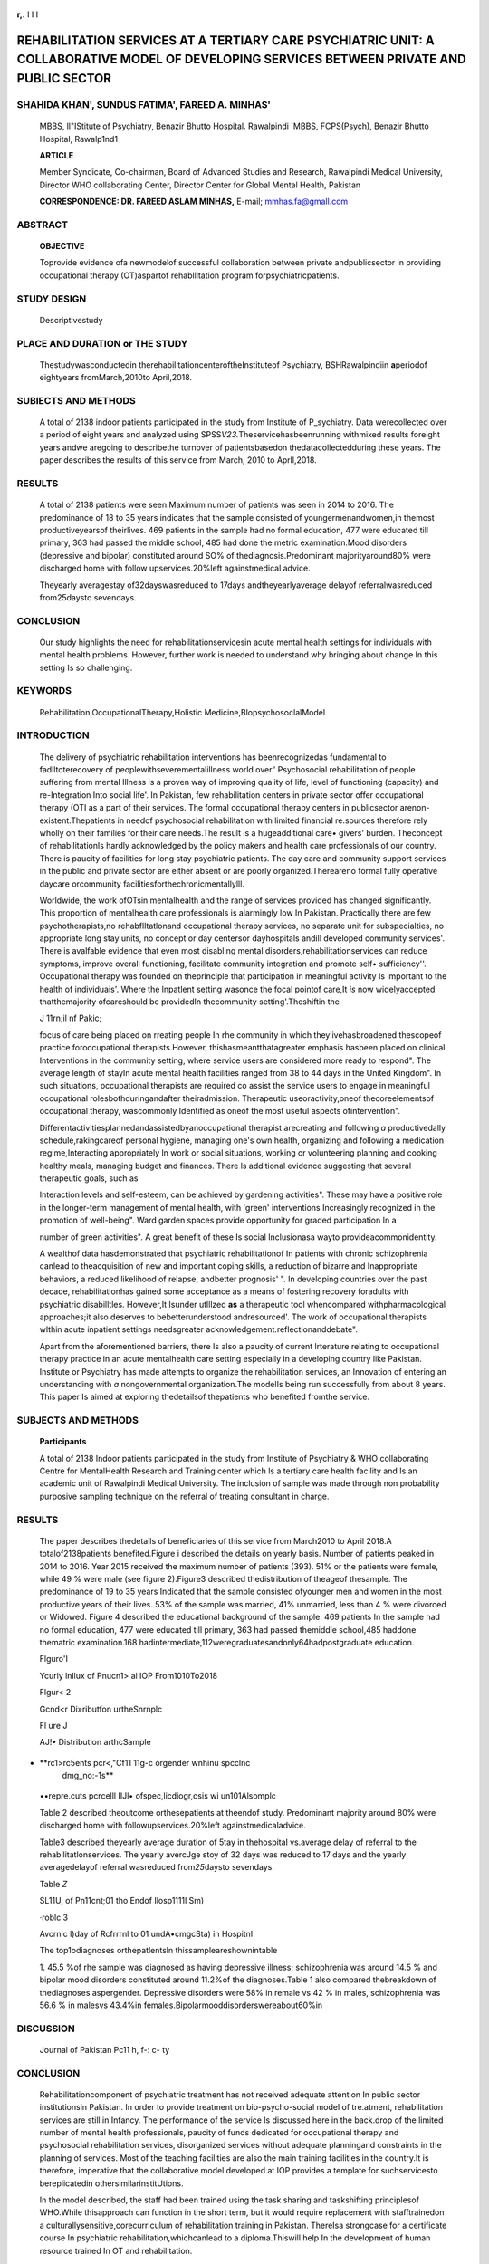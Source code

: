    .. image:: media/image1.jpeg
      :width: 1.46138in
      :height: 0.18667in

**r,.** I I I

REHABILITATION SERVICES AT A TERTIARY CARE PSYCHIATRIC UNIT: A COLLABORATIVE MODEL OF DEVELOPING SERVICES BETWEEN PRIVATE AND PUBLIC SECTOR
===========================================================================================================================================

SHAHIDA KHAN', SUNDUS FATIMA', FAREED A. MINHAS'
------------------------------------------------

   MBBS, ll"IStitute of Psychiatry, Benazir Bhutto Hospital. Rawalpindi
   'MBBS, FCPS(Psych), Benazir Bhutto Hospital, Rawalp1nd1

   **ARTICLE**

   Member Syndicate, Co-chairman, Board of Advanced Studies and
   Research, Rawalpindi Medical University, Director WHO collaborating
   Center, Director Center for Global Mental Health, Pakistan

   **CORRESPONDENCE: DR. FAREED ASLAM MINHAS,** E-mail;
   mmhas.fa@gmall.com

ABSTRACT
--------

   **OBJECTIVE**

   Toprovide evidence ofa newmodelof successful collaboration between
   private andpublicsector in providing occupational therapy
   (OT)aspartof rehabllitation program forpsychiatricpatients.

STUDY DESIGN
------------

   Descriptlvestudy

PLACE AND DURATION or THE STUDY
-------------------------------

   Thestudywasconductedin therehabilitationcenteroftheInstituteof
   Psychiatry, BSHRawalpindiin **a**\ periodof eightyears
   fromMarch,2010to April,2018.

SUBIECTS AND METHODS
--------------------

   A total of 2138 indoor patients participated in the study from
   Institute of P_sychiatry. Data werecollected over a period of eight
   years and analyzed using SPSS\ *V23.*\ Theservicehasbeenrunning
   withmixed results foreight years andwe aregoing to describethe
   turnover of patientsbasedon thedatacollectedduring these years. The
   paper describes the results of this service from March, 2010 to
   Aprll,2018.

RESULTS
-------

   A total of 2138 patients were seen.Maximum number of patients was
   seen in 2014 to 2016. The predominance of 18 to 35 years indicates
   that the sample consisted of youngermenandwomen,in themost
   productiveyearsof theirlives. 469 patients in the sample had no
   formal education, 477 were educated till primary, 363 had passed the
   middle school, 485 had done the metric examination.Mood disorders
   (depressive and bipolar) constituted around SO% of
   thediagnosis.Predominant majorityaround80% were discharged home with
   follow upservices.20%left againstmedical advice.

   Theyearly averagestay of32dayswasreduced to 17days
   andtheyearlyaverage delayof referralwasreduced from25daysto
   sevendays.

CONCLUSION
----------

   Our study highlights the need for rehabilitationservicesin acute
   mental health settings for individuals with mental health problems.
   However, further work is needed to understand why bringing about
   change In this setting Is so challenging.

KEYWORDS
--------

   Rehabilitation,OccupationalTherapy,Holistic
   Medicine,BlopsychosoclalModel

INTRODUCTION
------------

   The delivery of psychiatric rehabilitation interventions has
   beenrecognizedas fundamental to fadlltoterecovery of
   peoplewithseverementalillness world over.' Psychosocial
   rehabilitation of people suffering from mental Illness is a proven
   way of improving quality of life, level of functioning (capacity) and
   re-Integration Into social life'. In Pakistan, few rehabilitation
   centers in private sector offer occupational therapy (OTI as a part
   of their services. The formal occupational therapy centers in
   publicsector arenon-existent.Thepatients in needof psychosocial
   rehabilitation with limited financial re.sources therefore rely
   wholly on their families for their care needs.The result is a
   hugeadditional care• givers' burden. Theconcept of rehabilitationls
   hardly acknowledged by the policy makers and health care
   professionals of our country. There is paucity of facilities for long
   stay psychiatric patients. The day care and community support
   services in the public and private sector are either absent or are
   poorly organized.Thereareno formal fully operative daycare
   orcommunity facilitiesforthechronicmentallylll.

   Worldwide, the work ofOTsin mentalhealth and the range of services
   provided has changed significantly. This proportion of mentalhealth
   care professionals is alarmingly low In Pakistan. Practically there
   are few psychotherapists,no rehabflltatlonand occupational therapy
   services, no separate unit for subspecialties, no appropriate long
   stay units, no concept or day centersor dayhospitals andill developed
   community services'. There is avalfable evidence that even most
   disabling mental disorders,rehabilitationservices can reduce
   symptoms, improve overall functioning, facilitate community
   integration and promote self• sufficiency''. Occupational therapy was
   founded on theprinciple that participation in meaningful activity Is
   important to the health of individuais'. Where the lnpatlent setting
   wasonce the focal pointof care,It *is* now widelyaccepted
   thatthemajority ofcareshould be providedIn thecommunity
   setting'.Theshiftin the

   .. image:: media/image2.jpeg
      :width: 1.43881in
      :height: 0.19031in

   J 11rn;il nf Pakic;

   focus of care being placed on rreating people In rhe community in
   which theylivehasbroadened thescopeof practice foroccupational
   therapists.However, thishasmeantthatagreater emphasis hasbeen placed
   on clinical Interventions in the community setting, where service
   users are considered more ready to respond". The average length of
   stayIn acute mental health facilities ranged from 38 to 44 days in
   the United Kingdom". In such situations, occupational therapists are
   required co assist the service users to engage in meaningful
   occupational rolesbothduringandafter theiradmission. Therapeutic
   useoractivity,oneof thecoreelementsof occupational therapy,
   wascommonly Identified as oneof the most useful aspects
   ofinterventlon".

   Differentactivitiesplannedandassistedbyanoccupational therapist
   arecreating and following *a* productivedally schedule,rakingcareof
   personal hygiene, managing one's own health, organizing and following
   a medication regime,Interacting appropriately ln work or social
   situations, working or volunteering planning and cooking healthy
   meals, managing budget and finances. There ls additional evidence
   suggesting that several therapeutic goals, such as

   Interaction levels and self-esteem, can be achieved by gardening
   activities". These may have a positive role in the longer-term
   management of mental health, with 'green' interventions Increasingly
   recognized in the promotion of well-being". Ward garden spaces
   provide opportunity for graded participation In a

   number of green activities". A great benefit of these Is social
   Inclusionasa wayto provideacommonidentity.

   A wealthof data hasdemonstrated that psychiatric rehabilitationof In
   patients with chronic schizophrenia canlead to theacquisition of new
   and important coping skills, a reduction of bizarre and Inappropriate
   behaviors, a reduced likelihood of relapse, andbetter prognosis' ".
   In developing countries over the past decade, rehabilitationhas
   gained some acceptance as a means of fostering recovery foradults
   with psychiatric disabilltles. However,It Isunder­ utlllzed **as** a
   therapeutic tool whencompared withpharmacological approaches;it also
   deserves to bebetterunderstood andresourced'. The work of
   occupational therapists wlthin acute inpatient settings needsgreater
   acknowledgement.reflectionanddebate".

   Apart from the aforementioned barriers, there Is also a paucity of
   current lrterature relating to occupational therapy practice in an
   acute mentalhealth care setting especially in a developing country
   like Pakistan. Institute or Psychiatry has made attempts to organize
   the rehabilitation services, an Innovation of entering an
   understanding with *a* nongovernmental organization.The modelIs being
   run successfully from about 8 years. This paper Is aimed at exploring
   thedetailsof thepatients who benefited fromthe service.

SUBJECTS AND METHODS
--------------------

   **Participants**

   A total of 2138 Indoor patients participated in the study from
   Institute of Psychiatry & WHO collaborating Centre for MentalHealth
   Research and Training center which ls a tertiary care health facility
   and Is an academic unit of Rawalpindi Medical University. The
   inclusion of sample was made through non probability purposive
   sampling technique on the referral of treating consultant in charge.

.. image:: media/image3.jpeg
   :width: 1.39465in
   :height: 0.20667in

   **Instruments**

   The referral formdescribed theblodata, symptoms and diagnosisof
   thepatients;it alsolistedpossibillty for therangeof activities
   thatthe rehabilitation unit was offering. These activities Included
   arts and crafts, reading and writing. stitching, music therapy, games
   and sports, television watching, embroidery, horticulture, cooking
   and carpentry **(see**\ annexure A).

   **Procedure**

   After the ethical approval from concerned competent authority,
   referringconsultant filledareferral formdeveloped by theresearcher
   and sent it to the rehabilitation center after obtaining informed
   consent.Thisrehabilitationcenter wascomprised of spaceallocated by
   Institute of Psychiatry under theMOU with NGO.It Is a spacious

   room witha large terrace,locatedon the0rstfloor.Thestaff working at
   the center comprised of a medical doctor with a background In
   publicheaIth andtwojuniorstaff withpreviousexperienceingeneral
   nursing andschool teaching.Thesestaffhelpedpatientsthrough the
   occupationalactivities.

   Oata was entered and analyzed using SPSS\ *VB.* All the categorical
   variables weresummarized as frequencies and percentages, and for the
   continuous variables means and standard deviations were computed.

.. _results-1:

RESULTS
-------

   The paper describes thedetails of beneficiaries of this service from
   March2010 to April 2018.A totalof2138patients benefited.Figure i
   described the details on yearly basis. Number of patients peaked in
   2014 to 2016. Year 2015 received the maximum number of patients
   (393). 51% or the patients were female, while 49 % were male (see
   figure 2).Figure3 described thedistribution of theageof thesample.
   The predominance of 19 to 35 years Indicated that the sample
   consisted ofyounger men and women in the most productive years of
   their lives. 53% of the sample was married, 41% unmarried, less than
   4 % were divorced or Widowed. Figure 4 described the educational
   background of the sample. 469 patients In the sample had no formal
   education, 477 were educated till primary, 363 had passed themiddle
   school,485 haddone thematric examination.168
   hadintermediate,112weregraduatesandonly64hadpostgraduate education.

   Flguro'I

   Ycurly lnllux of Pnucn1> al IOP From1010To2018

   .. image:: media/image4.jpeg

   .. image:: media/image5.jpeg
      :width: 1.46138in
      :height: 0.19333in

   Flgur< 2

   Gcnd<r Di»ributfon urtheSnrnplc

   Fl ure J

   AJ!• Distribution arthcSample

.. image:: media/image6.jpeg

   Flgun, **4**

   **bl.luauionul Background ofl'rn1C'nl."'**

   **Journal of P, k1st n\ n**,.

   |image1|\ male vs 40% in females. Drug abuse showed more dominance In
   males 94.9% vs 5 % In females. On the other hand, dissociative
   disorderswere75.2%in remale vs24.8% in males.

   Tnble I

   Breukdowu of1bc Diai:nos,s n.•per Gonder

   **Mak**

-  |image2|\ **rc1>rc5ents pcr<,"Cf11 11g-c orgender wnhinu spcclnc
      dmg_no:-1s**

..

   ••repre.cuts pcrcelll IIJl• ofspec,licdiogr,osis wi un101Alsomplc

   Table 2 described theoutcome orthesepatients at theendof study.
   Predominant majority around 80% were discharged home with
   followupservices.20%left againstmedicaladvice.

   Table3 described theyearly average duration of 5tay in thehospital
   vs.average delay of referral to the rehabllitatlonservices. The
   yearly avercJge stoy of 32 days was reduced to 17 days and the yearly
   averagedelayof referral wasreduced from\ *25*\ daysto sevendays.

   Table *Z*

   SL11U, of Pn11cnt;01 tho Endof Ilosp1111l Sm)

   |image3|\ |image4|\ ·roblc 3

   Avcrnic l)day of Rcfrrrnl to 01 undA•cmgcSta) in Hospitnl

   The top1odiagnoses orthepatlentsln thissampleareshownintable

   1. 45.5 %of rhe sample was diagnosed as having depressive illness;
   schizophrenia was around 14.5 % and bipolar mood disorders
   constituted around 11.2%of the diagnoses.Table 1 also compared
   thebreakdown of thediagnoses aspergender. Depressive disorders were
   58% in remale vs 42 % in males, schizophrenia was 56.6 % in malesvs
   43.4%in females.Bipolarmooddisorderswereabout60%in

   .. image:: media/image11.jpeg
      :width: 1.4743in
      :height: 0.18667in

DISCUSSION
----------

   Journal of Pakistan Pc11 h, f-: c- ty

.. _conclusion-1:

CONCLUSION
----------

   Rehabilitationcomponent of psychiatric treatment has not received
   adequate attention In public sector institutionsin Pakistan. In order
   to provide treatment on bio-psycho-social model of tre.atment,
   rehabilitation services are still in Infancy. The performance of the
   service ls discussed here in the back.drop of the limited number of
   mental health professionals, paucity of funds dedicated for
   occupational therapy and psychosocial rehabilitation services,
   disorganized services without adequate planningand constraints in the
   planning of services. Most of the teaching facilities are also the
   main training facilities in the country.It is therefore, imperative
   that the collaborative model developed at IOP provides a template for
   suchservicesto bereplicatedin othersimilarinstitUtions.

   In the model described, the staff had been trained using the task
   sharing and taskshifting principlesof WHO.While thisapproach can
   function in the short term, but it would require replacement with
   stafftrainedon a culturallysensitive,corecurriculum of rehabilitation
   training in Pakistan. ThereIsa strongcase for a certificate course In
   psychiatric rehabilitation,whichcanlead to a diploma.Thiswill help In
   the development of human resource trained In OT and rehabilitation.

   Rehabilitationinterventions were\ *seen* usefulIn reducing thelength
   of hospital stay In the United Klndgom". In our sample, we saw a
   similar trend. Oursamplereflects that the hospitalstay was reduced
   from 25days to seven days, once theconsultants started to refer the
   patients for the service. Our patients especially, the male patients
   keenly participatedin theactivitiesplanned at theOTparticularly the
   green activities. As a matter of fact, they *weie* responsible for
   the maintenance of plants In the building and kept the pots and
   plants alive and healthy. The data showed that the number or patients
   referred to the rehabilitarlonservices grew steadily after the
   service wasinitiated.Itreachedits peakIn year five.This explained
   thedenial andtheacceptance of thetreatment
   madeavailable.Theconsultants working in the Institute needed several
   reminders and Information regarding the newly organized service.
   Similarly. the referral rate ln subsequent years indicated a decline
   once the reminders were withdrawn as theleadership wasnegotiating
   otherimportantissues administratively.

   Of the many challenges for the initiation and delivery of such
   rehabilitationservicesIn Pakistan,it willrequire theleadershipof the
   head of the institution to develop similar models In their respective
   units.Therels alack of cooperation and support by thegovernment *as*
   well as the policy makers whoare important stake holders. All of
   themneedto joinhands to fighttheculiure of stigma.In oursociety, the
   strengths and pitfalls of family support for dealing with severe
   mentalillness needsto becarefully monitored andharnessed for the care
   giving role. Until these facilities are developed, most of care
   burdenwillbedellveredby thefamily.

   Individuals of all ages who are diagnosed with a mental illness can
   benefit fromoccupational therapy bydeveloping theskillsneeded to
   livelife to its fullest. Furthermore, friends and family members can
   alsobenefit fromthese services to learnwaysto dea.l withthestress of
   care giving and how to balancetheir daily responsibilities ro allow
   themto continuetoleadproductiveandmeaningfullives.

   Our study highlighted the need for rehabilitation services in acute
   mentalhealth settings for individuals with mental health problems
   thatmaybefulfilledbyapublic privatepartnership model.However, further
   workis needed tounderstand whybringing about changein chis setting is
   so challenging.Thechange of paradigm in psychiatry implies
   thecreation of services for thesocialinclusion of peoplewith
   severementalillness.

   This study rises hope of successful implementation of psychiatric
   rehabilitation services even against heavy odds and material and
   human resource constraints.The Study demonstrates thesuccess of an
   out-of-the-box solution by bringing together the public and
   privatesectorsIn mentalhealthcaresettings.

ACKNOWLEDGHvlENT
----------------

   *We* thank our colleagues and staff members at the Institute of
   Psychiatry, Benazir Bhutto Hospital, Rawalpindi who provided the
   necessary support that greatly assiSted the research. We *ore* also
   thankful to Dr. Ghazala Afzal Hameed (Founder and Chairperson,
   Concern for Mental Health) and Mrs Saddiqa Malik for theImmense
   support. We are also Indebted to Dr. Saeed Farooq for his initial
   remarkson thedraftof thispaper.

REFERENCES
----------

1. Teixeira C, Santos EJR, Abreu MV.Psychiatric rehabilitationand social
   Inclusion of people with mental Illness: a Portuguese experience and
   a critical analysis or current barriers. International Journal of
   Culture and Mental Health.2013; 7(4): 426-438.do1.org/l
   0.1080/17542863.2013.836238

2. Onofa LEU. 'Development androllout of mentalhealthservlces in Ogun
      State, Nigeria'. In: Robertson, A. et al., eds. 2013.Commonwealth
      Health Partnerships 2013.Cambridge,
      UK:NexusStrategicPartneiships.pp.97-99.

3. Gadlt **AM.**\ MentalHealthln Paklsran: Where do westand? JPak
      MedAssoc.Editorial,2006;56:198-99.

4. Anthony **W.**\ Recovery frommentc1Iillness:Theguiding visionof the
      mental health service system in the 1990s. Psychosocial
      RehabilitationJournal.1993;16(4):11-23.

5. Deegan P. Recovery: The lived experience of rehabilitation.
      Psychosocial Rehabilitation Journal. 1988; 11(4):11-19.DOI:
      10.1037/h0099565

6. Desisto M, Harding CM,McCormick RV, Ashikaga T,Brooks GW. The
      Maine-Vermont three decade studies of serious mental illness:
      Longitudinal course comparisons. British Journal of
      Psychiatry.1995;167(3):338-342.

7. Harding C. Some things we've learned about vocational
      rehabilitationof theseriously andpersistently mentally tll.West
      Link.Boulder,CO:WICHEMentalHealthProgram. 1997.

8. Patterson C. A short history of occupational therapyin psychiatry.
      In: Creek J, Lougher L (Eds) Occupational Therapy and Mental
      Health. Edinburgh: Churchill Livingstone.Elsevier. 2008.pp 3-16.

9. HawkesR,Johnstone V,Yarwood R.Acutepsychiatry.In:J.Creek,

..

   L Lougher, eds. Occupational Therapy and Mental Health (4th
   ed).London:ChurchillLivingstoneElsevier.2008.pp 393-40B.

   .. image:: media/image5.jpeg
      :width: 1.46138in
      :height: 0.19333in

..,

10. Corrigan PW. Towards an integrated, structural model for psychiatric
    rehabilitation. PsychlatrRehabil J. 2003; 26(4): 346-58

11. Garcia I, Kennett C. Quraishi M, Durcan G. Acute Care 2004: A
    national survey of adult psychiatric wards lnEngland. The
    SainsburyCentrefor MentalHealth,London.2005.

12. LimK,Morris J, CralkC.Inpatients' perspectives of occupational

..

   therapy In acute mental health. AustrallanOccupational Therapy
   Journal.2007;54(1):22-32.

13. Rappe E, Koivunen T, Korpela E. Group gardening In mental outpatient
    care,Therapeutic Communities. 2008;29 (3):273·84.

14. Webber J, Hinds J, Camic PM. The Well-Being of Allotment

..

   Gardeners: A Mixed Me1hodologlcal Study. Ecop,ychology. 2015;7(l
   ):20-28

15. Parkinson S, Lowe C, Vecsey T. The therapeutic benefits of
    horticulture in a mental health service. The British Journal of
    OccupationalTherapy.2011;74(11):525-34.

16. Glynn S, Mueser KT. Social learning for chronic mental
    Inpatients.Schizophrenia Bulletin.1986;12(4);648-668.

..

   ,.

17. Liberman RP, Mueser KT.Wallace CJ, Jacobs HE, Eckman T, Massei HK.
    Training skllls In the psychiatrlcally disabled:
    Leamingcopingandcompetence.Schizophrenia Bulletln.1986; 12(4):63
    Hi47.

18. Dewls S, Harrison M. Engaging the disengaged: Practising In acute
    in-patient settings. In: EA McKay, C Craik. KH Um, G Richards.
    Advancing Occupational Therapy in Mental Health
    Practice.Oxford:BlackwellPublishing.2008.51-62.

+---+-----------------+-------------------+-------------+-------------+
| S |    **Aulho-r    |    **Affinalion** |             |             |
| r |    N1me**       |    of Awlho,      | ConOibutlon |   Slgnalur• |
| . |                 |                   |             |             |
+===+=================+===================+=============+=============+
| 1 |    Dr.Shahlda   |    Bena , Btluuo  |    A!JIJ10r |    J        |
|   |    Xhan         |    •tat.          |             |             |
|   |                 |                   |             |             |
|   |                 |    Rawalpindi     |             |             |
+---+-----------------+-------------------+-------------+-------------+
| 2 |    Dr. Sundus   |    Benazll 8nutto |             |    .i-4.c,  |
|   |    fallma       |    ttospltal.     |  Co-Autlior |             |
|   |                 |                   |             |             |
|   |                 |    Rawalpindi     |             |             |
+---+-----------------+-------------------+-------------+-------------+
| 3 |    Dt **Fareed  |                   |             |             |
|   |    A.** Minhas  | RawalpindiMed/cal |   Co-Author | g..,.;\ **A |
|   |                 |    Uni"1Slly      |             |    At,.,-** |
+---+-----------------+-------------------+-------------+-------------+

.. |image1| image:: media/image7.jpeg
   :width: 0.622in
.. |image2| image:: media/image8.jpeg
.. |image3| image:: media/image9.jpeg
   :width: 0.1137in
   :height: 0.45437in
.. |image4| image:: media/image10.jpeg
   :width: 1.78574in
   :height: 1.40987in
